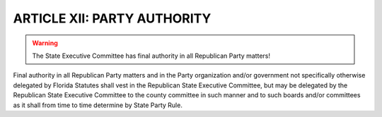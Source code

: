 ==============================
ARTICLE XII: PARTY AUTHORITY
==============================

.. index::
   single: final authority; in State Executive Committee
   single: final authority; delegated
   single: State Executive Committee; has final authority

.. warning::
   The State Executive Committee has final authority in all
   Republican Party matters!

Final authority in all Republican Party matters and in the Party organization and/or government
not specifically otherwise delegated by Florida Statutes shall vest in the Republican State
Executive Committee, but may be delegated by the Republican State Executive Committee to the
county committee in such manner and to such boards and/or committees as it shall from time to
time determine by State Party Rule.
